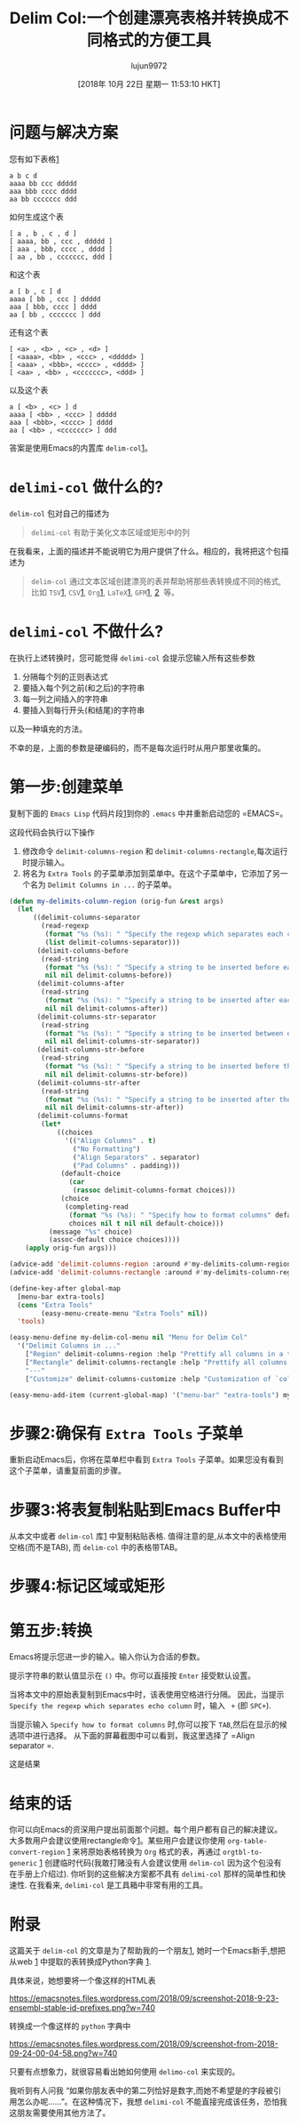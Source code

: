 #+TITLE: Delim Col:一个创建漂亮表格并转换成不同格式的方便工具
#+URL: https://emacsnotes.wordpress.com/2018/09/24/delim-col-a-handy-tool-for-creating-pretty-tables-and-converting-those-to-different-table-formats/
#+AUTHOR: lujun9972
#+TAGS: emacs-common
#+DATE: [2018年 10月 22日 星期一 11:53:10 HKT]
#+LANGUAGE:  zh-CN
#+OPTIONS:  H:6 num:nil toc:t n:nil ::t |:t ^:nil -:nil f:t *:t <:nil
* 问题与解决方案
:PROPERTIES:
:CUSTOM_ID: a-problem-and-a-solution
:END:

您有如下表格[[https://github.com/emacs-mirror/emacs/blob/75386e305f388ff51bc8cf52c29c14427cd/lisp/delim-col.el#L35][1]]

#+BEGIN_EXAMPLE
a b c d
aaaa bb ccc ddddd
aaa bbb cccc dddd
aa bb ccccccc ddd
#+END_EXAMPLE

如何生成这个表

#+BEGIN_EXAMPLE
[ a , b , c , d ]
[ aaaa, bb , ccc , ddddd ]
[ aaa , bbb, cccc , dddd ]
[ aa , bb , ccccccc, ddd ]
#+END_EXAMPLE

和这个表

#+BEGIN_EXAMPLE
a [ b , c ] d
aaaa [ bb , ccc ] ddddd
aaa [ bbb, cccc ] dddd
aa [ bb , ccccccc ] ddd
#+END_EXAMPLE

还有这个表

#+BEGIN_EXAMPLE
[ <a> , <b> , <c> , <d> ]
[ <aaaa>, <bb> , <ccc> , <ddddd> ]
[ <aaa> , <bbb>, <cccc> , <dddd> ]
[ <aa> , <bb> , <ccccccc>, <ddd> ]
#+END_EXAMPLE

以及这个表

#+BEGIN_EXAMPLE
a [ <b> , <c> ] d
aaaa [ <bb> , <ccc> ] ddddd
aaa [ <bbb>, <cccc> ] dddd
aa [ <bb> , <ccccccc> ] ddd
#+END_EXAMPLE

答案是使用Emacs的内置库 =delim-col=[[https://github.com/emacs-mirror/emacs/blob/master/lisp/delim-col.el][1]]。

* =delimi-col= 做什么的?
:PROPERTIES:
属性:
:CUSTOM_ID: what-does-delim-col-do
:CUSTOM_ID what-does-delim-col-do
:END:

=delim-col= 包对自己的描述为

#+BEGIN_QUOTE
=delimi-col= 有助于美化文本区域或矩形中的列
#+END_QUOTE

在我看来，上面的描述并不能说明它为用户提供了什么。相应的，我将把这个包描述为

#+BEGIN_QUOTE
=delim-col= 通过文本区域创建漂亮的表并帮助将那些表转换成不同的格式,比如 =TSV=[[https://en.wikipedia.org/wiki/Tab-separated_values][1]], =CSV=[[https://en.wikipedia.org/wiki/Comma-separated_values][1]], =Org=[[https://www.gnu.org/software/emacs/manual/html_node/org/Built_002din-table-editor.html#Built_002din-table-editor][1]], =LaTeX=[[https://en.wikibooks.org/wiki/LaTeX/Mathematics#Matrices_and_arrays][1]], =GFM=[[https://docs.gitlab.com/ee/user/markdown.html#tables][1]], [[https://help.github.com/articles/organizing-information-with-tables/][2]]  等。
#+END_QUOTE

* =delimi-col= 不做什么?
:PROPERTIES:
:CUSTOM_ID: what-does-delim-col-not-do
:END:

在执行上述转换时，您可能觉得 =delimi-col= 会提示您输入所有这些参数

1. 分隔每个列的正则表达式
2. 要插入每个列之前(和之后)的字符串
3. 每一列之间插入的字符串
4. 要插入到每行开头(和结尾)的字符串

以及一种填充的方法。

不幸的是，上面的参数是硬编码的，而不是每次运行时从用户那里收集的。

* 第一步:创建菜单
:PROPERTIES:
:CUSTOM_ID: step-1-create-a-menu
:END:

复制下面的 =Emacs Lisp= 代码片段[[https://raw.githubusercontent.com/emacksnotes/emacsnotes.wordpress.com/master/my-delim-col-menu.el][1]]到你的 =.emacs= 中并重新启动您的 =EMACS=。

这段代码会执行以下操作

1. 修改命令 =delimit-columns-region= 和 =delimit-columns-rectangle=,每次运行时提示输入。
2. 将名为 =Extra Tools= 的子菜单添加到菜单中。在这个子菜单中，它添加了另一个名为 =Delimit Columns in ...= 的子菜单。

   
#+begin_src emacs-lisp
  (defun my-delimits-column-region (orig-fun &rest args)
    (let
        ((delimit-columns-separator
          (read-regexp
           (format "%s (%s): " "Specify the regexp which separates each column" delimit-columns-separator)
           (list delimit-columns-separator)))
         (delimit-columns-before
          (read-string
           (format "%s (%s): " "Specify a string to be inserted before each column" delimit-columns-before)
           nil nil delimit-columns-before))
         (delimit-columns-after
          (read-string
           (format "%s (%s): " "Specify a string to be inserted after each column" delimit-columns-after)
           nil nil delimit-columns-after))
         (delimit-columns-str-separator
          (read-string
           (format "%s (%s): " "Specify a string to be inserted between each column" delimit-columns-str-separator)
           nil nil delimit-columns-str-separator))
         (delimit-columns-str-before
          (read-string
           (format "%s (%s): " "Specify a string to be inserted before the first column" delimit-columns-str-before)
           nil nil delimit-columns-str-before))
         (delimit-columns-str-after
          (read-string
           (format "%s (%s): " "Specify a string to be inserted after the last column" delimit-columns-str-after)
           nil nil delimit-columns-str-after))
         (delimit-columns-format
          (let*
              ((choices
                '(("Align Columns" . t)
                  ("No Formatting")
                  ("Align Separators" . separator)
                  ("Pad Columns" . padding)))
               (default-choice
                 (car
                  (rassoc delimit-columns-format choices)))
               (choice
                (completing-read
                 (format "%s (%s): " "Specify how to format columns" default-choice)
                 choices nil t nil nil default-choice)))
            (message "%s" choice)
            (assoc-default choice choices))))
      (apply orig-fun args)))

  (advice-add 'delimit-columns-region :around #'my-delimits-column-region)
  (advice-add 'delimit-columns-rectangle :around #'my-delimits-column-region)

  (define-key-after global-map
    [menu-bar extra-tools]
    (cons "Extra Tools"
          (easy-menu-create-menu "Extra Tools" nil))
    'tools)

  (easy-menu-define my-delim-col-menu nil "Menu for Delim Col"
    '("Delimit Columns in ..."
      ["Region" delimit-columns-region :help "Prettify all columns in a text region"]
      ["Rectangle" delimit-columns-rectangle :help "Prettify all columns in a text rectangle"]
      "---"
      ["Customize" delimit-columns-customize :help "Customization of `columns' group"]))

  (easy-menu-add-item (current-global-map) '("menu-bar" "extra-tools") my-delim-col-menu)
#+end_src

* 步骤2:确保有 =Extra Tools= 子菜单
:PROPERTIES:
:CUSTOM_ID: step-2-ensure-that-you-have-the-extra-tools-submenu
:END:

重新启动Emacs后，你将在菜单栏中看到 =Extra Tools= 子菜单。如果您没有看到这个子菜单，请重复前面的步骤。

* 步骤3:将表复制粘贴到Emacs Buffer中
:PROPERTIES:
:CUSTOM_ID: step-3-copy-paste-the-table-in-to-an-emacs-buffer
:END:

从本文中或者 =delim-col= 库[[https://github.com/emacs-mirror/emacs/blob/75386e305f388ff51bc8cf9945f52c29c14427cd/lisp/delim-col.el#L35][1]] 中复制粘贴表格. 值得注意的是,从本文中的表格使用空格(而不是TAB), 而 =delim-col= 中的表格带TAB。

* 步骤4:标记区域或矩形

* 第五步:转换
:PROPERTIES:
:CUSTOM_ID: step-5-do-the-conversion
:END:

[[https://emacsnotes.files.wordpress.com/2018/09/screenshot-from-2018-09-23-22-08-05.png]]

Emacs将提示您进一步的输入。输入你认为合适的参数。

提示字符串的默认值显示在 =()= 中。你可以直接按 =Enter= 接受默认设置。

当将本文中的原始表复制到Emacs中时，该表使用空格进行分隔。
因此，当提示 =Specify the regexp which separates echo column= 时，输入 = += (即 =SPC+=).

当提示输入 =Specify how to format columns= 时,你可以按下 =TAB=,然后在显示的候选项中进行选择。
从下面的屏幕截图中可以看到，我这里选择了 =Align separator =.

[[https://emacsnotes.files.wordpress.com/2018/09/screenshot-from-2018-09-23-22-28-54.png]]

这是结果

[[https://emacsnotes.files.wordpress.com/2018/09/screenshot-from-2018-09-23-22-33-24.png]]

* 结束的话
:PROPERTIES:
:CUSTOM_ID: concluding-words
:END:

你可以向Emacs的资深用户提出前面那个问题。每个用户都有自己的解决建议。
大多数用户会建议使用rectangle命令[[https://www.gnu.org/software/emacs/manual/html_node/emacs/Rectangles.html][1]]。某些用户会建议你使用 =org-table-convert-region= [[https://github.com/emacs-mirror/emacs/blob/d0e2a341dd9a9a365fd311748df024ecb25b70ec/lisp/org/org-table.el#L579][1]] 来将原始表格转换为 =Org= 格式的表，再通过  =orgtbl-to-generic= [[https://github.com/emacs-mirror/emacs/blob/d0e2a341dd9a9a365fd311748df024ecb25b70ec/lisp/org/org-table.el#L4798][1]] 创建临时代码(我敢打赌没有人会建议使用 =delim-col= 因为这个包没有在手册上介绍过).
你听到的这些解决方案都不具有 =delimi-col= 那样的简单性和快速性. 在我看来, =delimi-col= 是工具箱中非常有用的工具。

* 附录
:PROPERTIES:
:CUSTOM_ID: appendix
:END:

这篇关于 =delim-col= 的文章是为了帮助我的一个朋友[[https://www.reddit.com/r/emacs/comments/9i2o7r/quoting_two_columns_of_text_using_macros/][1]], 她时一个Emacs新手,想把从web [[https://useast.ensembl.org/info/genome/stable_ids/prefixes.html][1]] 中提取的表转换成Python字典 [[https://docs.python.org/3/tutorial/datastructures.html#dictionaries][1]].

具体来说，她想要将一个像这样的HTML表

[[https://emacsnotes.files.wordpress.com/2018/09/screenshot-2018-9-23-ensembl-stable-id-prefixes.png?w=740]]

转换成一个像这样的 =python= 字典中

[[https://emacsnotes.files.wordpress.com/2018/09/screenshot-from-2018-09-24-00-04-58.png?w=740]]

只要有点想象力，就很容易看出她如何使用 =delimo-col= 来实现的。

我听到有人问我 “如果你朋友表中的第二列恰好是数字,而她不希望是的字段被引用怎么办呢……”。在这种情况下，我想 =delimi-col= 不能直接完成该任务，恐怕我这朋友需要使用其他方法了。
